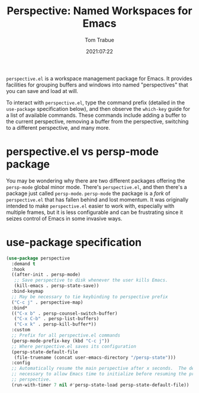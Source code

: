 #+title:    Perspective: Named Workspaces for Emacs
#+author:   Tom Trabue
#+email:    tom.trabue@gmail.com
#+date:     2021:07:22
#+property: header-args:emacs-lisp :lexical t
#+tags:
#+STARTUP: fold

=perspective.el= is a workspace management package for Emacs. It provides
facilities for grouping buffers and windows into named "perspectives" that you
can save and load at will.

To interact with =perspective.el=, type the command prefix (detailed in the
=use-package= specification below), and then observe the =which-key= guide for a
list of available commands. These commands include adding a buffer to the
current perspective, removing a buffer from the perspective, switching to a
different perspective, and many more.

* perspective.el vs persp-mode package
  You may be wondering why there are two different packages offering the
  =persp-mode= global minor mode. There's =perspective.el=, and then there's a
  package just called =persp-mode=. =persp-mode= the package is a /fork/ of
  =perspective.el= that has fallen behind and lost momentum. It was originally
  intended to make =perspective.el= easier to work with, especially with
  multiple frames, but it is less configurable and can be frustrating since it
  seizes control of Emacs in some invasive ways.

* use-package specification
  #+begin_src emacs-lisp
    (use-package perspective
      :demand t
      :hook
      ((after-init . persp-mode)
       ;; Save perspective to disk whenever the user kills Emacs.
       (kill-emacs . persp-state-save))
      :bind-keymap
      ;; May be necessary to tie keybinding to perspective prefix
      ("C-c j" . perspective-map)
      :bind*
      (("C-x b" . persp-counsel-switch-buffer)
       ("C-x C-b" . persp-list-buffers)
       ("C-x k" . persp-kill-buffer*))
      :custom
      ;; Prefix for all perspective.el commands
      (persp-mode-prefix-key (kbd "C-c j"))
      ;; Where perspective.el saves its configuration
      (persp-state-default-file
       (file-truename (concat user-emacs-directory "/persp-state")))
      :config
      ;; Automatically resume the main perspective after x seconds.  The delay is
      ;; necessary to allow Emacs time to initialize before resuming the previous
      ;; perspective.
      (run-with-timer 7 nil #'persp-state-load persp-state-default-file))
  #+end_src
